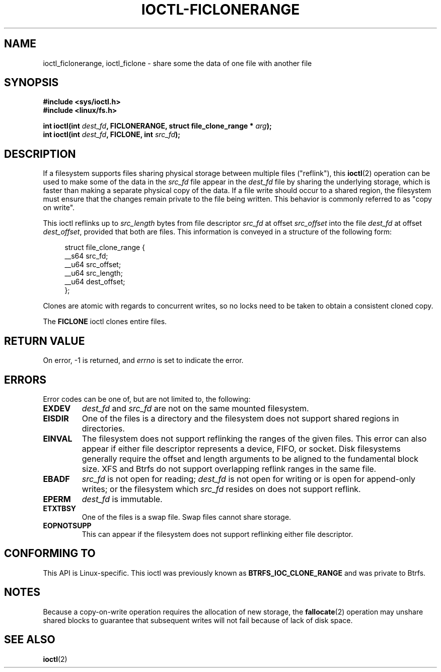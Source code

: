 .\" Copyright (C) 2016 Oracle.  All rights reserved.
.\"
.\" %%%LICENSE_START(VERBATIM)
.\" This program is free software; you can redistribute it and/or
.\" modify it under the terms of the GNU General Public License as
.\" published by the Free Software Foundation.
.\"
.\" This program is distributed in the hope that it would be useful,
.\" but WITHOUT ANY WARRANTY; without even the implied warranty of
.\" MERCHANTABILITY or FITNESS FOR A PARTICULAR PURPOSE.  See the
.\" GNU General Public License for more details.
.\"
.\" You should have received a copy of the GNU General Public License
.\" along with this program; if not, write the Free Software Foundation,
.\" Inc.,  51 Franklin St, Fifth Floor, Boston, MA  02110-1301  USA
.\" %%%LICENSE_END
.TH IOCTL-FICLONERANGE 2 2016-02-10 "Linux" "Linux Programmer's Manual"
.SH NAME
ioctl_ficlonerange, ioctl_ficlone \- share some the data of one file with another file
.SH SYNOPSIS
.br
.B #include <sys/ioctl.h>
.br
.B #include <linux/fs.h>
.sp
.BI "int ioctl(int " dest_fd ", FICLONERANGE, struct file_clone_range * " arg );
.br
.BI "int ioctl(int " dest_fd ", FICLONE, int " src_fd );
.SH DESCRIPTION
If a filesystem supports files sharing physical storage between multiple
files ("reflink"), this
.BR ioctl (2)
operation can be used to make some of the data in the
.I src_fd
file appear in the
.I dest_fd
file by sharing the underlying storage, which is faster than making a separate
physical copy of the data.
If a file write should occur to a shared region,
the filesystem must ensure that the changes remain private to the file being
written.
This behavior is commonly referred to as "copy on write".

This ioctl reflinks up to
.IR src_length
bytes from file descriptor
.IR src_fd
at offset
.IR src_offset
into the file
.IR dest_fd
at offset
.IR dest_offset ",
provided that both are files.
This information is conveyed in a structure of
the following form:
.in +4n
.nf

struct file_clone_range {
    __s64 src_fd;
    __u64 src_offset;
    __u64 src_length;
    __u64 dest_offset;
};

.fi
.in
Clones are atomic with regards to concurrent writes, so no locks need to be
taken to obtain a consistent cloned copy.

The
.B FICLONE
ioctl clones entire files.
.SH RETURN VALUE
On error, \-1 is returned, and
.I errno
is set to indicate the error.
.PP
.SH ERRORS
Error codes can be one of, but are not limited to, the following:
.TP
.B EXDEV
.IR dest_fd " and " src_fd
are not on the same mounted filesystem.
.TP
.B EISDIR
One of the files is a directory and the filesystem does not support shared
regions in directories.
.TP
.B EINVAL
The filesystem does not support reflinking the ranges of the given files.
This error can also appear if either file descriptor represents
a device, FIFO, or socket.
Disk filesystems generally require the offset and length arguments
to be aligned to the fundamental block size.
XFS and Btrfs do not support
overlapping reflink ranges in the same file.
.TP
.B EBADF
.IR src_fd
is not open for reading;
.IR dest_fd
is not open for writing or is open for append-only writes;
or the filesystem which
.IR src_fd
resides on does not support reflink.
.TP
.B EPERM
.IR dest_fd
is immutable.
.TP
.B ETXTBSY
One of the files is a swap file.
Swap files cannot share storage.
.TP
.B EOPNOTSUPP
This can appear if the filesystem does not support reflinking either file
descriptor.
.SH CONFORMING TO
This API is Linux-specific.
This ioctl was previously known as
.B BTRFS_IOC_CLONE_RANGE
and was private to Btrfs.
.fi
.in
.SH NOTES
Because a copy-on-write operation requires the allocation of new storage, the
.BR fallocate (2)
operation may unshare shared blocks to guarantee that subsequent writes will
not fail because of lack of disk space.
.SH SEE ALSO
.BR ioctl (2)
